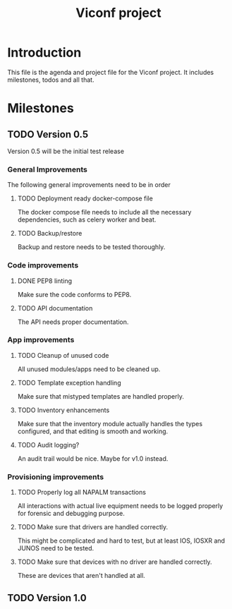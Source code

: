 #+TITLE: Viconf project

* Introduction
This file is the agenda and project file for the Viconf project. It includes milestones, todos and all that.

* Milestones

** TODO Version 0.5
   Version 0.5 will be the initial test release

*** General Improvements
    The following general improvements need to be in order

**** TODO Deployment ready docker-compose file
     The docker compose file needs to include all the necessary dependencies,
     such as celery worker and beat.

**** TODO Backup/restore
     Backup and restore needs to be tested thoroughly.

*** Code improvements

**** DONE PEP8 linting
     CLOSED: [2018-08-07 Tue 13:04]
     Make sure the code conforms to PEP8.

**** TODO API documentation
     The API needs proper documentation.

*** App improvements

**** TODO Cleanup of unused code
     All unused modules/apps need to be cleaned up.

**** TODO Template exception handling
     Make sure that mistyped templates are handled properly.

**** TODO Inventory enhancements
     Make sure that the inventory module actually handles the types configured,
     and that editing is smooth and working.

**** TODO Audit logging?
     An audit trail would be nice. Maybe for v1.0 instead.

*** Provisioning improvements

**** TODO Properly log all NAPALM transactions
     All interactions with actual live equipment needs to be logged properly for
     forensic and debugging purpose.

**** TODO Make sure that drivers are handled correctly.
     This might be complicated and hard to test, but at least IOS, IOSXR and
     JUNOS need to be tested.

**** TODO Make sure that devices with no driver are handled correctly.
     These are devices that aren't handled at all.


** TODO Version 1.0
